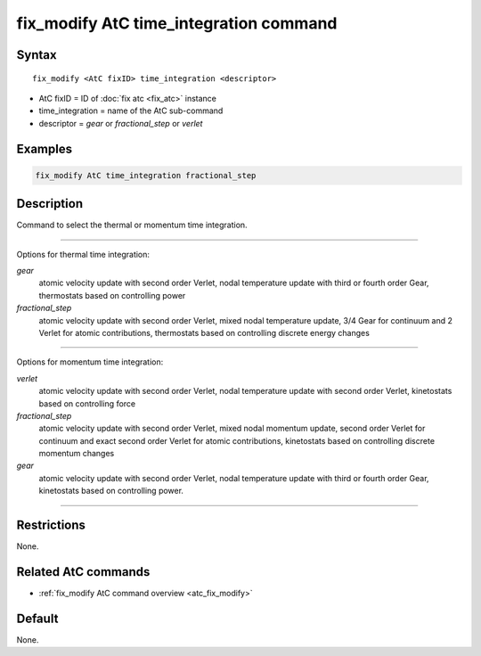 .. index:: fix_modify AtC time_integration

fix_modify AtC time_integration command
=======================================

Syntax
""""""

.. parsed-literal::

   fix_modify <AtC fixID> time_integration <descriptor>

* AtC fixID = ID of :doc:`fix atc <fix_atc>` instance
* time_integration = name of the AtC sub-command
* descriptor =  *gear* or *fractional_step* or *verlet*


Examples
""""""""

.. code-block:: LAMMPS

   fix_modify AtC time_integration fractional_step


Description
"""""""""""

Command to select the thermal or momentum time integration.

---------

Options for thermal time integration:

*gear*
  atomic velocity update with second order Verlet, nodal temperature update
  with third or fourth order Gear, thermostats based on controlling power

*fractional_step*
  atomic velocity update with second order Verlet, mixed nodal temperature
  update, 3/4 Gear for continuum and 2 Verlet for atomic contributions,
  thermostats based on controlling discrete energy changes

---------

Options for momentum time integration:

*verlet*
  atomic velocity update with second order Verlet, nodal temperature update
  with second order Verlet, kinetostats based on controlling force

*fractional_step*
  atomic velocity update with second order Verlet, mixed nodal momentum
  update, second order Verlet for continuum and exact second order Verlet for
  atomic contributions, kinetostats based on controlling discrete
  momentum changes

*gear*
  atomic velocity update with second order Verlet, nodal temperature update
  with third or fourth order Gear, kinetostats based on controlling power.

---------

Restrictions
""""""""""""

None.


Related AtC commands
""""""""""""""""""""

- :ref:`fix_modify AtC command overview <atc_fix_modify>`

Default
"""""""

None.
